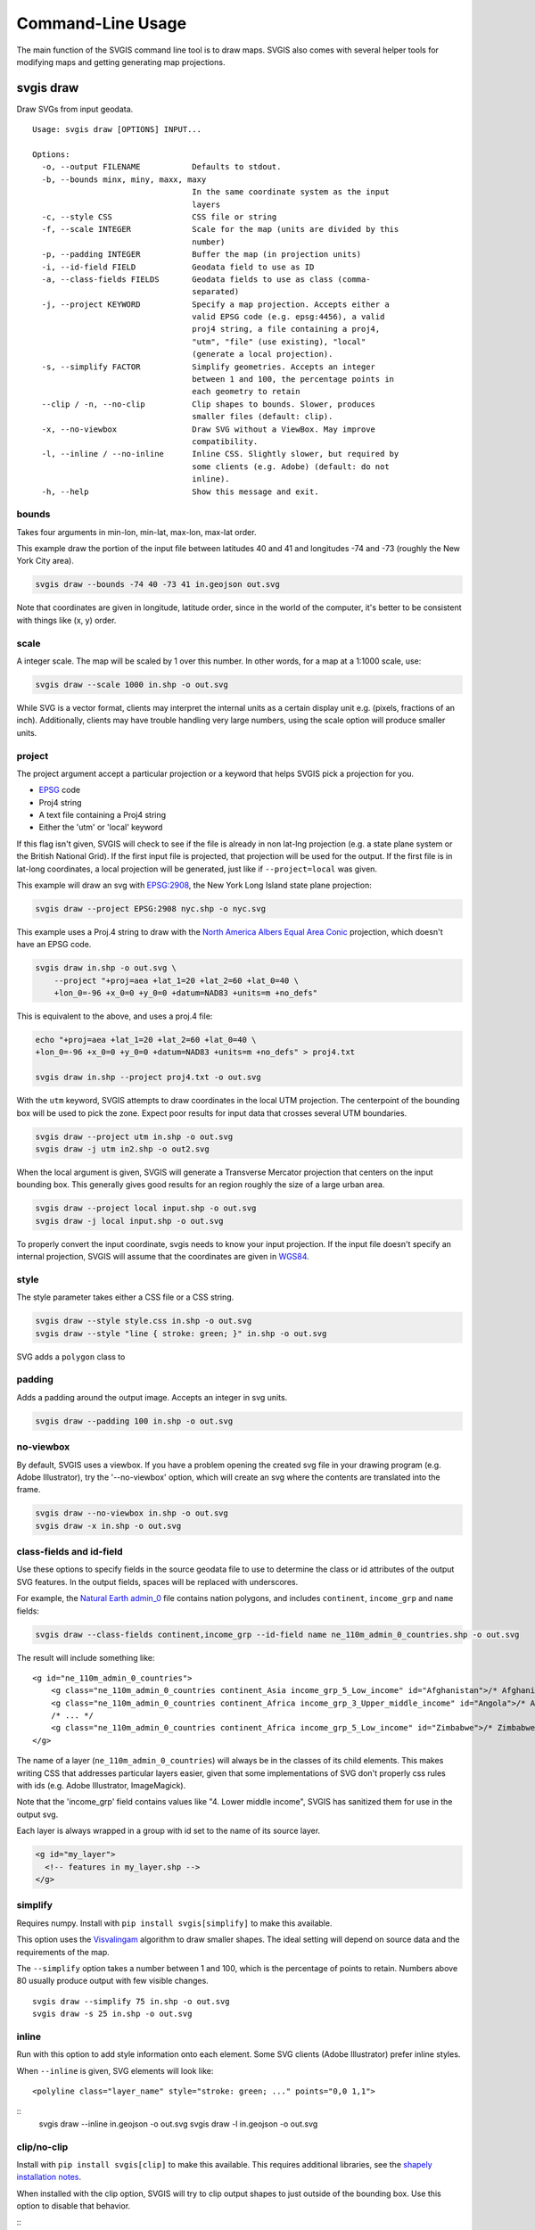 ==================
Command-Line Usage
==================

The main function of the SVGIS command line tool is to draw maps. SVGIS also comes with several helper tools for modifying maps and getting generating map projections.

svgis draw
==========

Draw SVGs from input geodata.
::

    Usage: svgis draw [OPTIONS] INPUT...

    Options:
      -o, --output FILENAME           Defaults to stdout.
      -b, --bounds minx, miny, maxx, maxy
                                      In the same coordinate system as the input
                                      layers
      -c, --style CSS                 CSS file or string
      -f, --scale INTEGER             Scale for the map (units are divided by this
                                      number)
      -p, --padding INTEGER           Buffer the map (in projection units)
      -i, --id-field FIELD            Geodata field to use as ID
      -a, --class-fields FIELDS       Geodata fields to use as class (comma-
                                      separated)
      -j, --project KEYWORD           Specify a map projection. Accepts either a
                                      valid EPSG code (e.g. epsg:4456), a valid
                                      proj4 string, a file containing a proj4,
                                      "utm", "file" (use existing), "local"
                                      (generate a local projection).
      -s, --simplify FACTOR           Simplify geometries. Accepts an integer
                                      between 1 and 100, the percentage points in
                                      each geometry to retain
      --clip / -n, --no-clip          Clip shapes to bounds. Slower, produces
                                      smaller files (default: clip).
      -x, --no-viewbox                Draw SVG without a ViewBox. May improve
                                      compatibility.
      -l, --inline / --no-inline      Inline CSS. Slightly slower, but required by
                                      some clients (e.g. Adobe) (default: do not
                                      inline).
      -h, --help                      Show this message and exit.



bounds
^^^^^^

Takes four arguments in min-lon, min-lat, max-lon, max-lat order.

This example draw the portion of the input file between latitudes 40 and
41 and longitudes -74 and -73 (roughly the New York City area).

.. code:: bash

    svgis draw --bounds -74 40 -73 41 in.geojson out.svg

Note that coordinates are given in longitude, latitude order, since in
the world of the computer, it's better to be consistent with things like
(x, y) order.

scale
^^^^^

A integer scale. The map will be scaled by 1 over this number. In other words,
for a map at a 1:1000 scale, use:

.. code:: bash

    svgis draw --scale 1000 in.shp -o out.svg

While SVG is a vector format, clients may interpret the internal units as
a certain display unit e.g. (pixels, fractions of an inch). Additionally, 
clients may have trouble handling very large numbers, using the scale option
will produce smaller units.

project
^^^^^^^

The project argument accept a particular projection or a keyword that
helps SVGIS pick a projection for you.

-  `EPSG <http://epsg.io>`__ code
-  Proj4 string
-  A text file containing a Proj4 string
-  Either the 'utm' or 'local' keyword

If this flag isn't given, SVGIS will check to see if the file is already in
non lat-lng projection (e.g. a state plane system or the British
National Grid). If the first input file is projected, that projection
will be used for the output. If the first file is in lat-long
coordinates, a local projection will be generated, just like if
``--project=local`` was given.

This example will draw an svg with `EPSG:2908 <http://epsg.io/2908>`__,
the New York Long Island state plane projection:

.. code:: bash

    svgis draw --project EPSG:2908 nyc.shp -o nyc.svg

This example uses a Proj.4 string to draw with the `North America Albers
Equal Area Conic <http://epsg.io/102008>`__ projection, which doesn't
have an EPSG code.

.. code:: bash

    svgis draw in.shp -o out.svg \
        --project "+proj=aea +lat_1=20 +lat_2=60 +lat_0=40 \
        +lon_0=-96 +x_0=0 +y_0=0 +datum=NAD83 +units=m +no_defs"

This is equivalent to the above, and uses a proj.4 file:

.. code:: bash

    echo "+proj=aea +lat_1=20 +lat_2=60 +lat_0=40 \
    +lon_0=-96 +x_0=0 +y_0=0 +datum=NAD83 +units=m +no_defs" > proj4.txt

    svgis draw in.shp --project proj4.txt -o out.svg

With the ``utm`` keyword, SVGIS attempts to draw coordinates in the
local UTM projection. The centerpoint of the bounding box will be used
to pick the zone. Expect poor results for input data that crosses
several UTM boundaries.

.. code:: bash

    svgis draw --project utm in.shp -o out.svg
    svgis draw -j utm in2.shp -o out2.svg

When the local argument is given, SVGIS will generate a Transverse
Mercator projection that centers on the input bounding box. This
generally gives good results for an region roughly the size of a large
urban area.

.. code:: bash

    svgis draw --project local input.shp -o out.svg
    svgis draw -j local input.shp -o out.svg

To properly convert the input coordinate, svgis needs to know your input
projection. If the input file doesn't specify an internal projection,
SVGIS will assume that the coordinates are given in
`WGS84 <http://epsg.io/4326>`__.

style
^^^^^

The style parameter takes either a CSS file or a CSS string.

.. code:: bash

    svgis draw --style style.css in.shp -o out.svg
    svgis draw --style "line { stroke: green; }" in.shp -o out.svg

SVG adds a ``polygon`` class to 

padding
^^^^^^^

Adds a padding around the output image. Accepts an integer in svg units.

.. code:: bash

    svgis draw --padding 100 in.shp -o out.svg

no-viewbox
^^^^^^^^^^

By default, SVGIS uses a viewbox. If you have a problem opening the
created svg file in your drawing program (e.g. Adobe Illustrator), try
the '--no-viewbox' option, which will create an svg where the contents
are translated into the frame.

.. code:: bash

    svgis draw --no-viewbox in.shp -o out.svg
    svgis draw -x in.shp -o out.svg

class-fields and id-field
^^^^^^^^^^^^^^^^^^^^^^^^^

Use these options to specify fields in the source geodata file to use to
determine the class or id attributes of the output SVG features. In the
output fields, spaces will be replaced with underscores.

For example, the `Natural Earth
admin\_0 <http://www.naturalearthdata.com/downloads/110m-cultural-vectors/>`__
file contains nation polygons, and includes ``continent``,
``income_grp`` and ``name`` fields:

.. code:: bash

    svgis draw --class-fields continent,income_grp --id-field name ne_110m_admin_0_countries.shp -o out.svg

The result will include something like:

::

    <g id="ne_110m_admin_0_countries">
        <g class="ne_110m_admin_0_countries continent_Asia income_grp_5_Low_income" id="Afghanistan">/* Afghanistan */</g>
        <g class="ne_110m_admin_0_countries continent_Africa income_grp_3_Upper_middle_income" id="Angola">/* Angola */</g>
        /* ... */
        <g class="ne_110m_admin_0_countries continent_Africa income_grp_5_Low_income" id="Zimbabwe">/* Zimbabwe */</g>
    </g>

The name of a layer (``ne_110m_admin_0_countries``) will always be in
the classes of its child elements. This makes writing CSS that addresses
particular layers easier, given that some implementations of SVG don't
properly css rules with ids (e.g. Adobe Illustrator, ImageMagick).

Note that the 'income\_grp' field contains values like "4. Lower middle
income", SVGIS has sanitized them for use in the output svg.

Each layer is always wrapped in a group with id set to the name of its
source layer.

.. code:: svg

  <g id="my_layer">
    <!-- features in my_layer.shp -->
  </g>


simplify
^^^^^^^^

Requires numpy. Install with ``pip install svgis[simplify]`` to make
this available.

This option uses the `Visvalingam <http://bost.ocks.org/mike/simplify/>`_ 
algorithm to draw smaller shapes. The ideal setting will depend on source data
and the requirements of the map.

The ``--simplify`` option takes a number between 1 and 100, which is the 
percentage of points to retain. Numbers above 80 usually produce output with
few visible changes.

::

    svgis draw --simplify 75 in.shp -o out.svg
    svgis draw -s 25 in.shp -o out.svg

inline
^^^^^^

Run with this option to add style information onto each element.
Some SVG clients (Adobe Illustrator) prefer inline styles.

When ``--inline`` is given, SVG elements will look like::

    <polyline class="layer_name" style="stroke: green; ..." points="0,0 1,1">

::
    svgis draw --inline in.geojson -o out.svg
    svgis draw -l in.geojson -o out.svg

clip/no-clip
^^^^^^^^^^^^

Install with ``pip install svgis[clip]`` to make this available. This
requires additional libraries, see the `shapely installation
notes <https://github.com/Toblerity/Shapely>`__.

When installed with the clip option, SVGIS will try to clip output
shapes to just outside of the bounding box. Use this option to disable
that behavior.

::
    svgis draw --bounds -170 40 -160 30 --no-clip in.shp --o out.shp
    svgis draw -b 125 30 150 50 -n in.shp --o out.shp

SVGIS always omits features that fall completely outside the bounding 
box, clipping edits the shapes so that the parts that lie outside of
the bounding box are omitted.

Clipping won't occur when no bounding box is given.


Helpers
=======

svgis scale
^^^^^^^^^^^

Scale all coordinates in an SVG by a given factor.

::

    Usage: svgis scale [OPTIONS] [INPUT] [OUTPUT]

    Options:
      -f, --scale INTEGER
      -h, --help           Show this message and exit.


svgis style
^^^^^^^^^^^

Add or replace the CSS style in an SVG.

::

    Usage: svgis style [OPTIONS] [INPUT] [OUTPUT]

    Options:
      -s, --style TEXT    Style to append to SVG. Either a valid CSS string, a
                          file path (must end in '.css'). Use '-' for stdin.
      -r, --replace TEXT
      -h, --help          Show this message and exit.


svgis project
^^^^^^^^^^^^^

SVGIS can automatically generate local projections or pick the local UTM projection for input geodata. This utility gives the projection SVGIS would pick for a given boundary box. It expects WGS84 coordinates.

::

    Usage: svgis project [OPTIONS] minx, miny, maxx, maxy

    Options:
      -j, --proj [utm|local]  Defaults to local.
      -h, --help              Show this message and exit.
